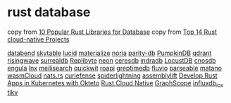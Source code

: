 * rust database
:PROPERTIES:
:CUSTOM_ID: rust-database
:END:
copy from [[https://morioh.com/p/2fee088c9750][10 Popular Rust Libraries for Database]]
copy from [[https://www.libhunt.com/l/rust/topic/cloud-native][Top 14 Rust cloud-native Projects]]


[[https://github.com/datafuselabs/databend][databend]]
[[https://github.com/skytable/skytable][skytable]]
[[https://github.com/lucid-kv/lucid][lucid]]
[[https://github.com/MaterializeInc/materialize][materialize]]
[[https://github.com/mit-pdos/noria][noria]]
[[https://github.com/paritytech/parity-db][parity-db]]
[[https://github.com/PumpkinDB/PumpkinDB][PumpkinDB]]
[[https://github.com/qdrant/qdrant][qdrant]]
[[https://github.com/risingwavelabs/risingwave][risingwave]]
[[https://github.com/surrealdb/surrealdb][surrealdb]]
[[https://github.com/Qovery/Replibyte][Replibyte]]
[[https://github.com/neondatabase/neon][neon]]
[[https://github.com/CeresDB/ceresdb][ceresdb]]
[[https://github.com/indradb/indradb][indradb]]
[[https://github.com/cswinter/LocustDB][LocustDB]]
[[https://github.com/cnosdb/cnosdb][cnosdb]]
[[https://github.com/engula/engula][engula]]
[[https://github.com/lnx-search/lnx][lnx]]
[[https://github.com/meilisearch/meilisearch][meilisearch]]
[[https://github.com/quickwit-oss/quickwit][quickwit]]
[[https://github.com/roapi/roapi][roapi]]
[[https://github.com/GreptimeTeam/greptimedb][greptimedb]]
[[https://github.com/infinyon/fluvio][fluvio]]
[[https://github.com/parseablehq/parseable][parseable]]
[[https://github.com/matanolabs/matano][matano]]
[[https://github.com/wasmCloud/wasmCloud][wasmCloud]]
[[https://github.com/nats-io/nats.rs][nats.rs]]
[[https://github.com/curiefense/curiefense][curiefense]]
[[https://github.com/deislabs/spiderlightning][spiderlightning]]
[[https://github.com/akkoro/assemblylift][assemblylift]]
[[https://github.com/okteto/rust-getting-started][Develop Rust Apps in Kubernetes with Okteto]]
[[https://rust-cloud-native.github.io/][Rust Cloud Native]]
[[https://github.com/alibaba/GraphScope][GraphScope]]
[[https://github.com/influxdata/influxdb_iox][influxdb_iox]]
[[https://github.com/tikv/tikv][tikv]]